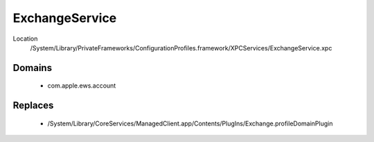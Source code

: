 ExchangeService
===============

Location
    /System/Library/PrivateFrameworks/ConfigurationProfiles.framework/XPCServices/ExchangeService.xpc


Domains
-------

    - com.apple.ews.account

Replaces
--------

    - /System/Library/CoreServices/ManagedClient.app/Contents/PlugIns/Exchange.profileDomainPlugin
